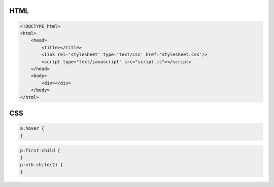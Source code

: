 ====
HTML
====

.. code-block:: html

    <!DOCTYPE html>
    <html>
        <head>
            <title></title>
            <link rel='stylesheet' type='text/css' href='stylesheet.css'/>
            <script type="text/javascript" src="script.js"></script>
        </head>
        <body>
            <div></div>
        </body>
    </html>

===
CSS
===

.. code-block:: css

    a:hover {
    }

.. code-block:: css

    p:first-child {
    }
    p:nth-child(2) {
    }

